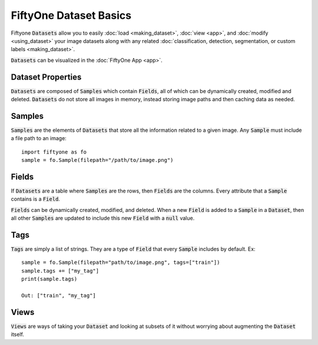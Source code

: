 FiftyOne Dataset Basics
=======================

.. default-role:: code

Fiftyone `Datasets` allow you to easily :doc:`load <making_dataset>`, :doc:`view <app>`, and :doc:`modify <using_dataset>` your image
datasets along with any related :doc:`classification, detection, segmentation, or custom labels <making_dataset>`.


`Datasets` can be visualized in the :doc:`FiftyOne App <app>`.

.. image:: ../images/dog.png
   :alt: App 
   :align: center
   :target: app.html


Dataset Properties
_____________________

`Datasets` are composed of `Samples` which contain `Fields`, all of which can
be dynamically created, modified and deleted.
`Datasets` do not store all images in memory, instead storing image paths and then
caching data as needed.

Samples
_______

`Samples` are the elements of `Datasets` that store all the information related
to a given image. Any `Sample` must include a file path to an image::
   import fiftyone as fo
   sample = fo.Sample(filepath="/path/to/image.png")


Fields
______

If `Datasets` are a table where `Samples` are the rows, then `Fields` are the
columns. Every attribute that a `Sample` contains is a `Field`. 


`Fields` can be dynamically created, modified, and deleted.
When a new `Field` is added to a `Sample` in a `Dataset`, then all other
`Samples` are updated to include this new `Field` with a `null` value.


Tags
____


`Tags` are simply a list of strings. They are a type of `Field` that every
`Sample` includes by default. Ex::
    sample = fo.Sample(filepath="path/to/image.png", tags=["train"])
    sample.tags += ["my_tag"] 
    print(sample.tags)

    Out: ["train", "my_tag"]




Views
_____

`Views` are ways of taking your `Dataset` and looking at subsets of it without
worrying about augmenting the `Dataset` itself.


